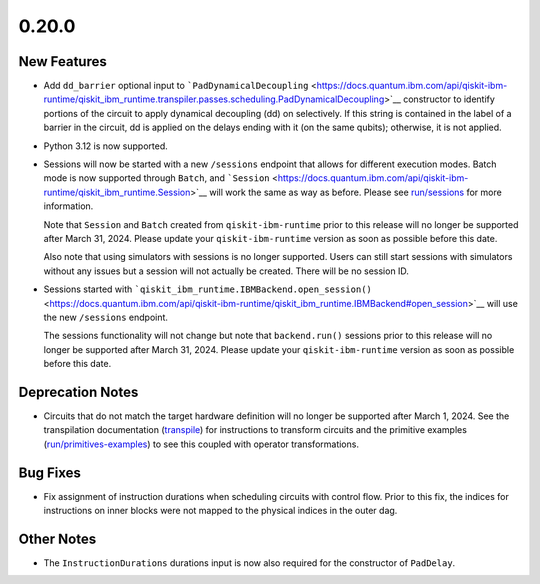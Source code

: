 0.20.0
======

New Features
------------

-  Add ``dd_barrier`` optional input to
   ```PadDynamicalDecoupling`` <https://docs.quantum.ibm.com/api/qiskit-ibm-runtime/qiskit_ibm_runtime.transpiler.passes.scheduling.PadDynamicalDecoupling>`__
   constructor to identify portions of the circuit to apply dynamical
   decoupling (dd) on selectively. If this string is contained in the
   label of a barrier in the circuit, dd is applied on the delays ending
   with it (on the same qubits); otherwise, it is not applied.

-  Python 3.12 is now supported.

-  Sessions will now be started with a new ``/sessions`` endpoint that
   allows for different execution modes. Batch mode is now supported
   through ``Batch``, and ```Session`` <https://docs.quantum.ibm.com/api/qiskit-ibm-runtime/qiskit_ibm_runtime.Session>`__
   will work the same as way as before. Please see
   `run/sessions <https://docs.quantum.ibm.com/run/sessions>`__ for more information.

   Note that ``Session`` and ``Batch`` created from
   ``qiskit-ibm-runtime`` prior to this release will no longer be
   supported after March 31, 2024. Please update your
   ``qiskit-ibm-runtime`` version as soon as possible before this date.

   Also note that using simulators with sessions is no longer supported.
   Users can still start sessions with simulators without any issues but
   a session will not actually be created. There will be no session ID.

-  Sessions started with
   ```qiskit_ibm_runtime.IBMBackend.open_session()`` <https://docs.quantum.ibm.com/api/qiskit-ibm-runtime/qiskit_ibm_runtime.IBMBackend#open_session>`__
   will use the new ``/sessions`` endpoint.

   The sessions functionality will not change but note that
   ``backend.run()`` sessions prior to this release will no longer be
   supported after March 31, 2024. Please update your
   ``qiskit-ibm-runtime`` version as soon as possible before this date.

Deprecation Notes
-----------------

-  Circuits that do not match the target hardware definition will no
   longer be supported after March 1, 2024. See the transpilation
   documentation (`transpile <https://docs.quantum.ibm.com/transpile>`__) for instructions to
   transform circuits and the primitive examples
   (`run/primitives-examples <https://docs.quantum.ibm.com/run/primitives-examples>`__) to see this
   coupled with operator transformations.

Bug Fixes
---------

-  Fix assignment of instruction durations when scheduling circuits with
   control flow. Prior to this fix, the indices for instructions on
   inner blocks were not mapped to the physical indices in the outer
   dag.

Other Notes
-----------

-  The ``InstructionDurations`` durations input is now also required for
   the constructor of ``PadDelay``.
